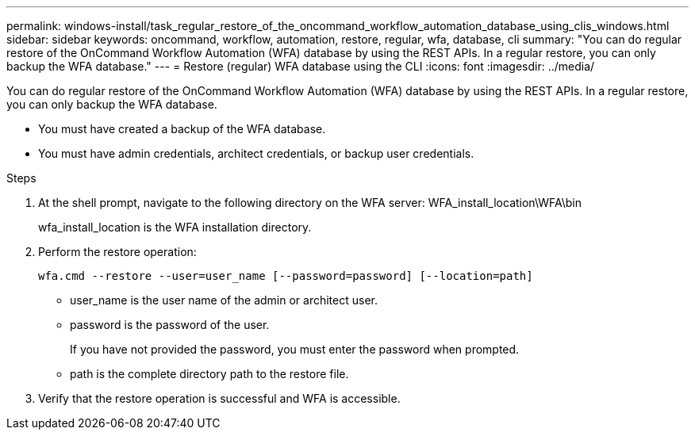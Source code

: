 ---
permalink: windows-install/task_regular_restore_of_the_oncommand_workflow_automation_database_using_clis_windows.html
sidebar: sidebar
keywords: oncommand, workflow, automation, restore, regular, wfa, database, cli
summary: "You can do regular restore of the OnCommand Workflow Automation (WFA) database by using the REST APIs. In a regular restore, you can only backup the WFA database."
---
= Restore (regular) WFA database using the CLI
:icons: font
:imagesdir: ../media/

[.lead]
You can do regular restore of the OnCommand Workflow Automation (WFA) database by using the REST APIs. In a regular restore, you can only backup the WFA database.

* You must have created a backup of the WFA database.
* You must have admin credentials, architect credentials, or backup user credentials.

.Steps
. At the shell prompt, navigate to the following directory on the WFA server: WFA_install_location\WFA\bin
+
wfa_install_location is the WFA installation directory.

. Perform the restore operation:
+
`wfa.cmd --restore --user=user_name [--password=password] [--location=path]`
+
 ** user_name is the user name of the admin or architect user.

 ** password is the password of the user.
+
If you have not provided the password, you must enter the password when prompted.

 ** path is the complete directory path to the restore file.
. Verify that the restore operation is successful and WFA is accessible.
